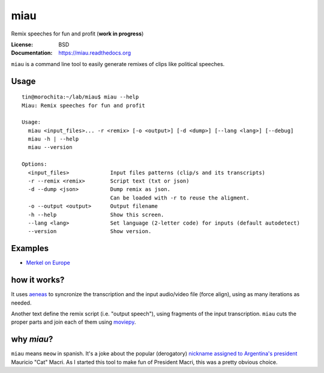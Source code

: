 miau
====

Remix speeches for fun and profit (**work in progress**)

.. |Travis| |PyPi| |PyPi Downloads|

:License: BSD
:Documentation: https://miau.readthedocs.org

``miau`` is a command line tool to easily generate remixes of clips like
political speeches.

Usage
-----

::

  tin@morochita:~/lab/miau$ miau --help
  Miau: Remix speeches for fun and profit

  Usage:
    miau <input_files>... -r <remix> [-o <output>] [-d <dump>] [--lang <lang>] [--debug]
    miau -h | --help
    miau --version

  Options:
    <input_files>             Input files patterns (clip/s and its transcripts)
    -r --remix <remix>        Script text (txt or json)
    -d --dump <json>          Dump remix as json.
                              Can be loaded with -r to reuse the aligment.
    -o --output <output>      Output filename
    -h --help                 Show this screen.
    --lang <lang>             Set language (2-letter code) for inputs (default autodetect)
    --version                 Show version.


Examples
--------

- `Merkel on Europe <https://github.com/mgaitan/miau/blob/master/examples/merkel/>`_

.. image:: http://img.youtube.com/vi/5nzWXjNJ9d8/0.jpg
   :target: https://www.youtube.com/watch?v=5nzWXjNJ9d8


how it works?
-------------

It uses `aeneas <https://github.com/readbeyond/aeneas>`__ to syncronize
the transcription and the input audio/video file (force align), using as many iterations as needed.

Another text define the remix script (i.e. "output speech"), using fragments of the input transcription. ``miau`` cuts the proper parts and join each of them using
`moviepy <https://github.com/Zulko/moviepy>`__.


why *miau*?
-----------

``miau`` means ``meow`` in spanish. It's a joke about the popular
(derogatory) `nickname assigned to Argentina's
president <https://www.taringa.net/posts/noticias/19819104/Why-Macri-Cat.html>`__
Mauricio "Cat" Macri. As I started this tool to make fun of President Macri,
this was a pretty obvious choice.


.. |Travis| image:: https://img.shields.io/travis/mgaitan/miau.svg
   :target: https://travis-ci.org/mgaitan/miau
.. |PyPi| image:: https://img.shields.io/pypi/v/miau.svg
   :target: https://pypi.python.org/pypi/miau
.. |PyPi Downloads| image:: http://img.shields.io/pypi/dm/miau.svg
   :target: https://pypi.python.org/pypi/miau
